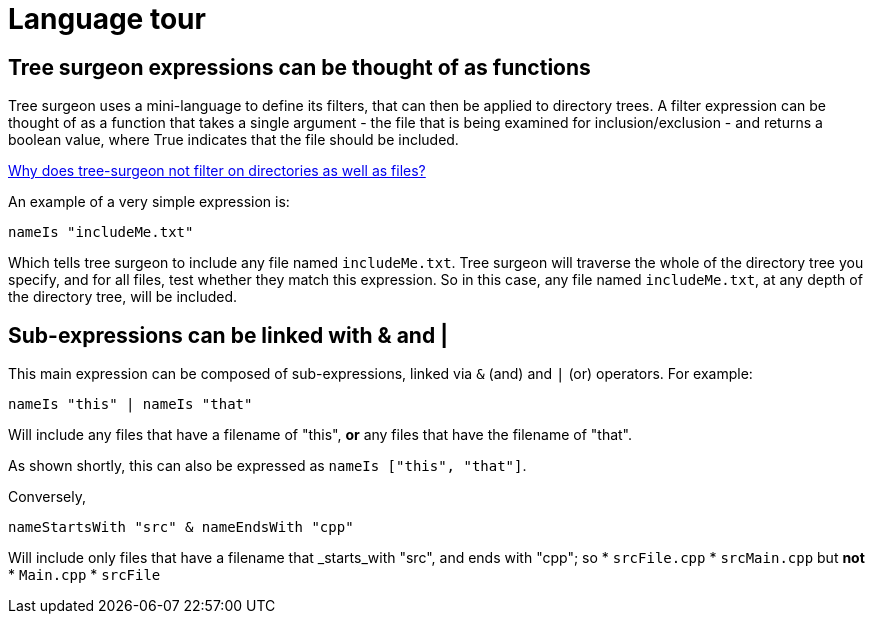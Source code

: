 = Language tour

== Tree surgeon expressions can be thought of as functions
Tree surgeon uses a mini-language to define its filters, that can then be applied to directory trees. A filter expression can be thought of as a function that takes a single argument - the file that is being examined for inclusion/exclusion - and returns a boolean value, where True indicates that the file should be included.

xref:faq.adoc#why-not-directories[Why does tree-surgeon not filter on directories as well as files?]

An example of a very simple expression is:
[source,haskell]
nameIs "includeMe.txt"

Which tells tree surgeon to include any file named `includeMe.txt`. Tree surgeon will traverse the whole of the directory tree you specify, and for all files, test whether they match this expression. So in this case, any file named `includeMe.txt`, at any depth of the directory tree, will be included.

== Sub-expressions can be linked with & and |
This main expression can be composed of sub-expressions, linked via `&` (and) and `|` (or) operators. For example:
[source,haskell]
nameIs "this" | nameIs "that"

Will include any files that have a filename of "this", *or* any files that have the filename of "that".
[sidebar]
As shown shortly, this can also be expressed as `nameIs ["this", "that"]`.

Conversely,
[source,haskell]
nameStartsWith "src" & nameEndsWith "cpp"

Will include only files that have a filename that _starts_with "src", and ends with "cpp"; so
* `srcFile.cpp`
* `srcMain.cpp`
but *not*
* `Main.cpp`
* `srcFile`


